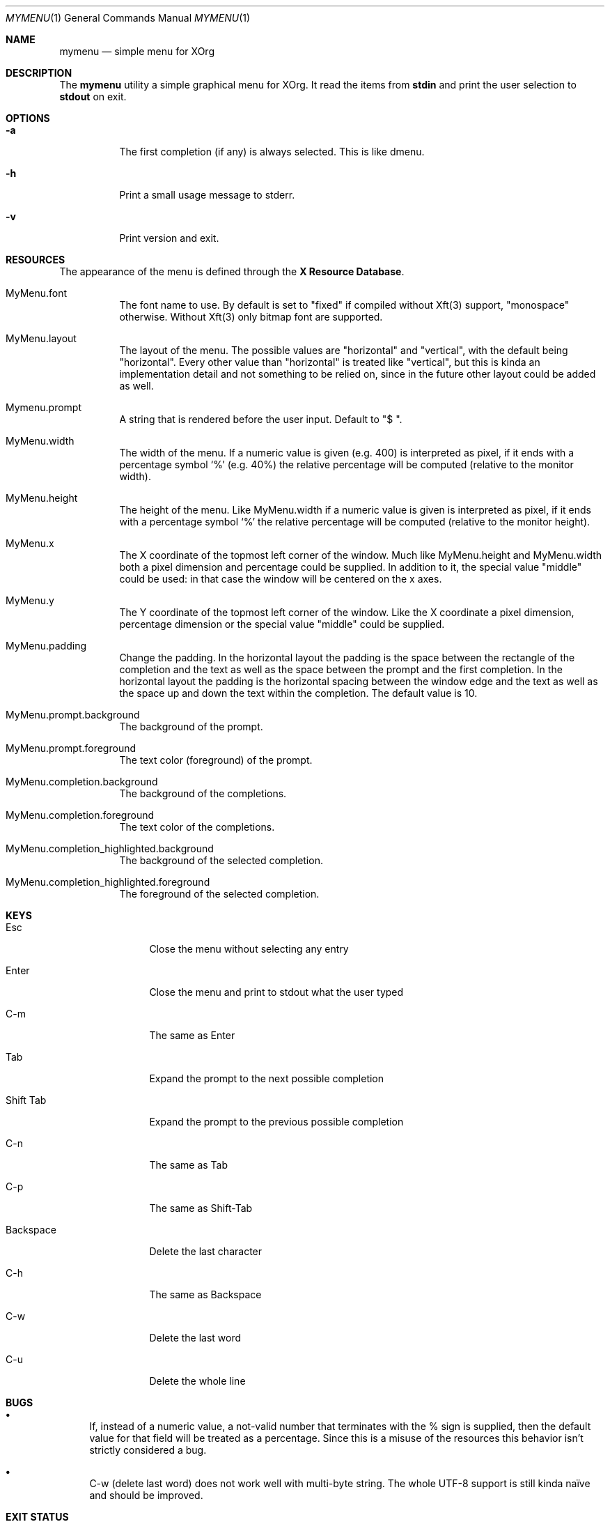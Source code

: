 .Dd $Mdocdate$
.Dt MYMENU 1
.Os
.Sh NAME
.Nm mymenu
.Nd simple menu for XOrg
.Sh DESCRIPTION
The
.Nm
utility a simple graphical menu for XOrg. It read the items from
.Ic stdin
and print the user selection to
.Ic stdout
on exit.
.Sh OPTIONS
.Bl -tag -width Ds
.It Fl a
The first completion (if any) is always selected. This is like dmenu.
.It Fl h
Print a small usage message to stderr.
.It Fl v
Print version and exit.
.El
.Sh RESOURCES

The appearance of the menu is defined through the \fBX Resource
Database\fR.
.Bl -tag -width Ds
.It MyMenu.font
The font name to use. By default is set to "fixed" if compiled without
Xft(3) support, "monospace" otherwise. Without Xft(3) only bitmap font
are supported.
.It MyMenu.layout
The layout of the menu. The possible values are "horizontal" and
"vertical", with the default being "horizontal". Every other value
than "horizontal" is treated like "vertical", but this is kinda an
implementation detail and not something to be relied on, since in the
future other layout could be added as well.
.It Mymenu.prompt
A string that is rendered before the user input. Default to "$ ".
.It MyMenu.width
The width of the menu. If a numeric value is given (e.g. 400) is
interpreted as pixel, if it ends with a percentage symbol `%'
(e.g. 40%) the relative percentage will be computed (relative to the
monitor width).
.It MyMenu.height
The height of the menu. Like MyMenu.width if a numeric value is given
is interpreted as pixel, if it ends with a percentage symbol `%' the
relative percentage will be computed (relative to the monitor height).
.It MyMenu.x
The X coordinate of the topmost left corner of the window. Much like
MyMenu.height and MyMenu.width both a pixel dimension and percentage
could be supplied. In addition to it, the special value "middle" could
be used: in that case the window will be centered on the x axes.
.It MyMenu.y
The Y coordinate of the topmost left corner of the window. Like the X
coordinate a pixel dimension, percentage dimension or the special
value "middle" could be supplied.
.It MyMenu.padding
Change the padding. In the horizontal layout the padding is the space
between the rectangle of the completion and the text as well as the
space between the prompt and the first completion. In the horizontal
layout the padding is the horizontal spacing between the window edge
and the text as well as the space up and down the text within the
completion. The default value is 10.
.It MyMenu.prompt.background
The background of the prompt.
.It MyMenu.prompt.foreground
The text color (foreground) of the prompt.
.It MyMenu.completion.background
The background of the completions.
.It MyMenu.completion.foreground
The text color of the completions.
.It MyMenu.completion_highlighted.background
The background of the selected completion.
.It MyMenu.completion_highlighted.foreground
The foreground of the selected completion.
.El

.Sh KEYS
.Bl -tag -width indent-two
.It Esc
Close the menu without selecting any entry
.It Enter
Close the menu and print to stdout what the user typed
.It C-m
The same as Enter
.It Tab
Expand the prompt to the next possible completion
.It Shift Tab
Expand the prompt to the previous possible completion
.It C-n
The same as Tab
.It C-p
The same as Shift-Tab
.It Backspace
Delete the last character
.It C-h
The same as Backspace
.It C-w
Delete the last word
.It C-u
Delete the whole line
.El

.Sh BUGS
.Bl -bullet
.It
If, instead of a numeric value, a not-valid number that terminates
with the % sign is supplied, then the default value for that field
will be treated as a percentage. Since this is a misuse of the
resources this behavior isn't strictly considered a bug.
.It
C-w (delete last word) does not work well with multi-byte string. The
whole UTF-8 support is still kinda naïve and should be improved.
.El

.Sh EXIT STATUS

0 when the user select an entry, 1 when the user press Esc, EX_USAGE
if used with wrong flags and EX_UNAVAILABLE if the connection to X
fails.

.Sh SEE ALSO
.Xr dmenu 1
.Xr sysexits 3

.Sh AUTHORS
.An Omar Polo <omar.polo@europecom.net>

